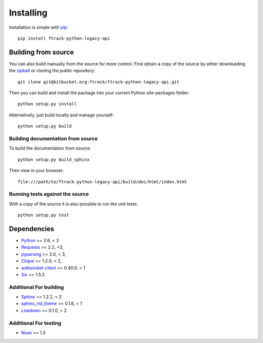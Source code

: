 ..
    :copyright: Copyright (c) 2017 ftrack

.. _installing:

**********
Installing
**********

.. highlight:: bash

Installation is simple with `pip <http://www.pip-installer.org/>`_::

    pip install ftrack-python-legacy-api

Building from source
====================

You can also build manually from the source for more control. First obtain a
copy of the source by either downloading the
`zipball <https://bitbucket.org/ftrack/ftrack-python-legacy-api/get/master.zip>`_ or
cloning the public repository::

    git clone git@bitbucket.org:ftrack/ftrack-python-legacy-api.git

Then you can build and install the package into your current Python
site-packages folder::

    python setup.py install

Alternatively, just build locally and manage yourself::

    python setup.py build

Building documentation from source
----------------------------------

To build the documentation from source::

    python setup.py build_sphinx

Then view in your browser::

    file:///path/to/ftrack-python-legacy-api/build/doc/html/index.html

Running tests against the source
--------------------------------

With a copy of the source it is also possible to run the unit tests::

    python setup.py test

Dependencies
============

* `Python <http://python.org>`_ >= 2.6, < 3
* `Requests <http://docs.python-requests.org>`_ >= 2.2, <3,
* `pyparsing <http://pyparsing.wikispaces.com/>`_ >= 2.0, < 3,
* `Clique <http://clique.readthedocs.org/>`_ >= 1.2.0, < 2,
* `websocket-client <https://pypi.python.org/pypi/websocket-client>`_ >= 0.40.0, < 1
* `Six <https://pypi.python.org/pypi/six>`_ >= 1.5.2


Additional For building
-----------------------

* `Sphinx <http://sphinx-doc.org/>`_ >= 1.2.2, < 2
* `sphinx_rtd_theme <https://github.com/snide/sphinx_rtd_theme>`_ >= 0.1.6, < 1
* `Lowdown <http://lowdown.rtd.ftrack.com/en/stable/>`_ >= 0.1.0, < 2


Additional For testing
----------------------

* `Nose <https://pypi.python.org/pypi/nose/1.3.7>`_ >= 1.3